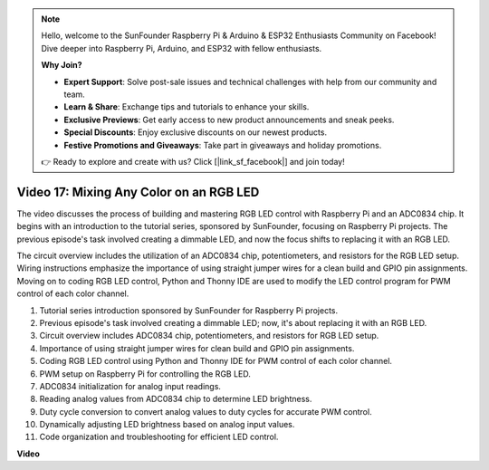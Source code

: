 .. note::

    Hello, welcome to the SunFounder Raspberry Pi & Arduino & ESP32 Enthusiasts Community on Facebook! Dive deeper into Raspberry Pi, Arduino, and ESP32 with fellow enthusiasts.

    **Why Join?**

    - **Expert Support**: Solve post-sale issues and technical challenges with help from our community and team.
    - **Learn & Share**: Exchange tips and tutorials to enhance your skills.
    - **Exclusive Previews**: Get early access to new product announcements and sneak peeks.
    - **Special Discounts**: Enjoy exclusive discounts on our newest products.
    - **Festive Promotions and Giveaways**: Take part in giveaways and holiday promotions.

    👉 Ready to explore and create with us? Click [|link_sf_facebook|] and join today!

Video 17: Mixing Any Color on an RGB LED
=======================================================================================

The video discusses the process of building and mastering RGB LED control with Raspberry Pi and an ADC0834 chip. It begins with an introduction to the tutorial series, sponsored by SunFounder, focusing on Raspberry Pi projects. The previous episode's task involved creating a dimmable LED, and now the focus shifts to replacing it with an RGB LED.

The circuit overview includes the utilization of an ADC0834 chip, potentiometers, and resistors for the RGB LED setup. Wiring instructions emphasize the importance of using straight jumper wires for a clean build and GPIO pin assignments. Moving on to coding RGB LED control, Python and Thonny IDE are used to modify the LED control program for PWM control of each color channel.

1. Tutorial series introduction sponsored by SunFounder for Raspberry Pi projects.
2. Previous episode's task involved creating a dimmable LED; now, it's about replacing it with an RGB LED.
3. Circuit overview includes ADC0834 chip, potentiometers, and resistors for RGB LED setup.
4. Importance of using straight jumper wires for clean build and GPIO pin assignments.
5. Coding RGB LED control using Python and Thonny IDE for PWM control of each color channel.
6. PWM setup on Raspberry Pi for controlling the RGB LED.
7. ADC0834 initialization for analog input readings.
8. Reading analog values from ADC0834 chip to determine LED brightness.
9. Duty cycle conversion to convert analog values to duty cycles for accurate PWM control.
10. Dynamically adjusting LED brightness based on analog input values.
11. Code organization and troubleshooting for efficient LED control.

**Video**

.. raw:: html

    <iframe width="700" height="500" src="https://www.youtube.com/embed/7_XH4MbDPZ0?si=5UWA3VU-Z3mF5xu_" title="YouTube video player" frameborder="0" allow="accelerometer; autoplay; clipboard-write; encrypted-media; gyroscope; picture-in-picture; web-share" allowfullscreen></iframe>
